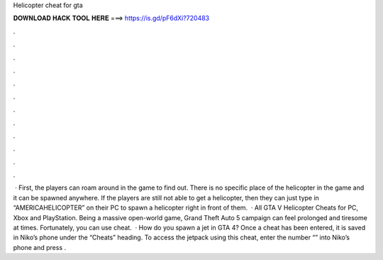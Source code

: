 Helicopter cheat for gta

𝐃𝐎𝐖𝐍𝐋𝐎𝐀𝐃 𝐇𝐀𝐂𝐊 𝐓𝐎𝐎𝐋 𝐇𝐄𝐑𝐄 ===> https://is.gd/pF6dXi?720483

.

.

.

.

.

.

.

.

.

.

.

.

 · First, the players can roam around in the game to find out. There is no specific place of the helicopter in the game and it can be spawned anywhere. If the players are still not able to get a helicopter, then they can just type in “AMERICAHELICOPTER” on their PC to spawn a helicopter right in front of them.  · All GTA V Helicopter Cheats for PC, Xbox and PlayStation. Being a massive open-world game, Grand Theft Auto 5 campaign can feel prolonged and tiresome at times. Fortunately, you can use cheat.  · How do you spawn a jet in GTA 4? Once a cheat has been entered, it is saved in Niko’s phone under the “Cheats” heading. To access the jetpack using this cheat, enter the number “” into Niko’s phone and press .